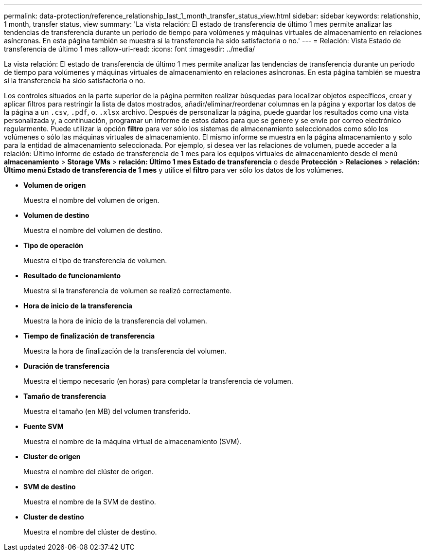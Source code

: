 ---
permalink: data-protection/reference_relationship_last_1_month_transfer_status_view.html 
sidebar: sidebar 
keywords: relationship, 1 month, transfer status, view 
summary: 'La vista relación: El estado de transferencia de último 1 mes permite analizar las tendencias de transferencia durante un periodo de tiempo para volúmenes y máquinas virtuales de almacenamiento en relaciones asíncronas. En esta página también se muestra si la transferencia ha sido satisfactoria o no.' 
---
= Relación: Vista Estado de transferencia de último 1 mes
:allow-uri-read: 
:icons: font
:imagesdir: ../media/


[role="lead"]
La vista relación: El estado de transferencia de último 1 mes permite analizar las tendencias de transferencia durante un periodo de tiempo para volúmenes y máquinas virtuales de almacenamiento en relaciones asíncronas. En esta página también se muestra si la transferencia ha sido satisfactoria o no.

Los controles situados en la parte superior de la página permiten realizar búsquedas para localizar objetos específicos, crear y aplicar filtros para restringir la lista de datos mostrados, añadir/eliminar/reordenar columnas en la página y exportar los datos de la página a un `.csv`, `.pdf`, o. `.xlsx` archivo. Después de personalizar la página, puede guardar los resultados como una vista personalizada y, a continuación, programar un informe de estos datos para que se genere y se envíe por correo electrónico regularmente. Puede utilizar la opción *filtro* para ver sólo los sistemas de almacenamiento seleccionados como sólo los volúmenes o sólo las máquinas virtuales de almacenamiento. El mismo informe se muestra en la página almacenamiento y solo para la entidad de almacenamiento seleccionada. Por ejemplo, si desea ver las relaciones de volumen, puede acceder a la relación: Último informe de estado de transferencia de 1 mes para los equipos virtuales de almacenamiento desde el menú *almacenamiento* > *Storage VMs* > *relación: Último 1 mes Estado de transferencia* o desde *Protección* > *Relaciones* > *relación: Último menú Estado de transferencia de 1 mes* y utilice el *filtro* para ver sólo los datos de los volúmenes.

* *Volumen de origen*
+
Muestra el nombre del volumen de origen.

* *Volumen de destino*
+
Muestra el nombre del volumen de destino.

* *Tipo de operación*
+
Muestra el tipo de transferencia de volumen.

* *Resultado de funcionamiento*
+
Muestra si la transferencia de volumen se realizó correctamente.

* *Hora de inicio de la transferencia*
+
Muestra la hora de inicio de la transferencia del volumen.

* *Tiempo de finalización de transferencia*
+
Muestra la hora de finalización de la transferencia del volumen.

* *Duración de transferencia*
+
Muestra el tiempo necesario (en horas) para completar la transferencia de volumen.

* *Tamaño de transferencia*
+
Muestra el tamaño (en MB) del volumen transferido.

* *Fuente SVM*
+
Muestra el nombre de la máquina virtual de almacenamiento (SVM).

* *Cluster de origen*
+
Muestra el nombre del clúster de origen.

* *SVM de destino*
+
Muestra el nombre de la SVM de destino.

* *Cluster de destino*
+
Muestra el nombre del clúster de destino.


